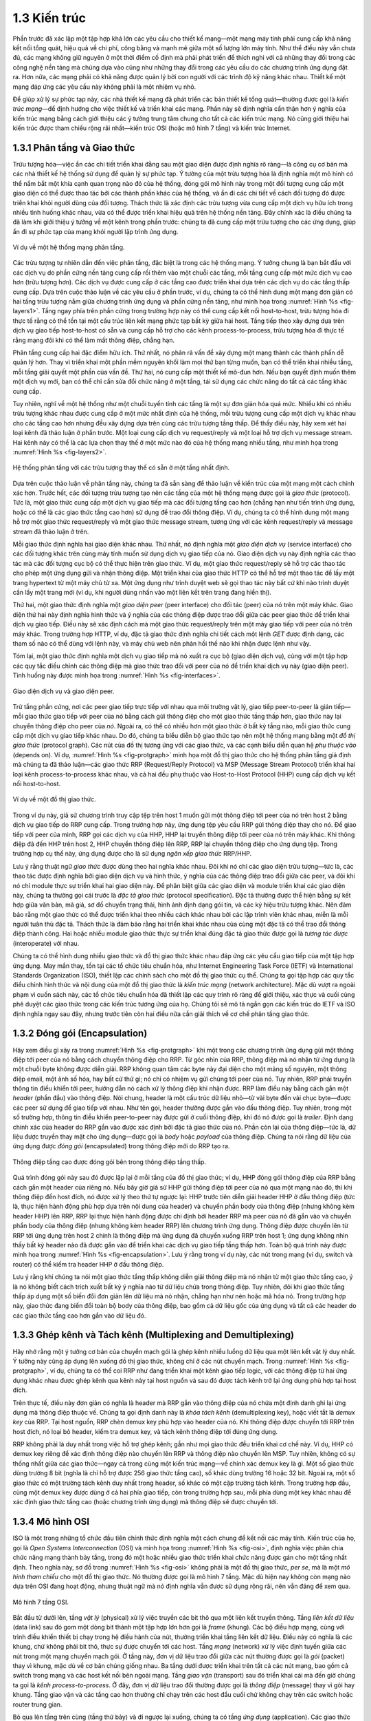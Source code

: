 1.3 Kiến trúc
=============

Phần trước đã xác lập một tập hợp khá lớn các yêu cầu cho thiết kế mạng—một mạng máy tính phải cung cấp khả năng kết nối tổng quát, hiệu quả về chi phí, công bằng và mạnh mẽ giữa một số lượng lớn máy tính. Như thể điều này vẫn chưa đủ, các mạng không giữ nguyên ở một thời điểm cố định mà phải phát triển để thích nghi với cả những thay đổi trong các công nghệ nền tảng mà chúng dựa vào cũng như những thay đổi trong các yêu cầu do các chương trình ứng dụng đặt ra. Hơn nữa, các mạng phải có khả năng được quản lý bởi con người với các trình độ kỹ năng khác nhau. Thiết kế một mạng đáp ứng các yêu cầu này không phải là một nhiệm vụ nhỏ.

Để giúp xử lý sự phức tạp này, các nhà thiết kế mạng đã phát triển các bản thiết kế tổng quát—thường được gọi là *kiến trúc mạng*—để định hướng cho việc thiết kế và triển khai các mạng. Phần này sẽ định nghĩa cẩn thận hơn ý nghĩa của kiến trúc mạng bằng cách giới thiệu các ý tưởng trung tâm chung cho tất cả các kiến trúc mạng. Nó cũng giới thiệu hai kiến trúc được tham chiếu rộng rãi nhất—kiến trúc OSI (hoặc mô hình 7 tầng) và kiến trúc Internet.

1.3.1 Phân tầng và Giao thức
----------------------------

Trừu tượng hóa—việc ẩn các chi tiết triển khai đằng sau một giao diện được định nghĩa rõ ràng—là công cụ cơ bản mà các nhà thiết kế hệ thống sử dụng để quản lý sự phức tạp. Ý tưởng của một trừu tượng hóa là định nghĩa một mô hình có thể nắm bắt một khía cạnh quan trọng nào đó của hệ thống, đóng gói mô hình này trong một đối tượng cung cấp một giao diện có thể được thao tác bởi các thành phần khác của hệ thống, và ẩn đi các chi tiết về cách đối tượng đó được triển khai khỏi người dùng của đối tượng. Thách thức là xác định các trừu tượng vừa cung cấp một dịch vụ hữu ích trong nhiều tình huống khác nhau, vừa có thể được triển khai hiệu quả trên hệ thống nền tảng. Đây chính xác là điều chúng ta đã làm khi giới thiệu ý tưởng về một kênh trong phần trước: chúng ta đã cung cấp một trừu tượng cho các ứng dụng, giúp ẩn đi sự phức tạp của mạng khỏi người lập trình ứng dụng.

.. _fig-layers1:
.. figure:: figures/f01-08-9780123850591.png
   :width: 300px
   :align: center

   Ví dụ về một hệ thống mạng phân tầng.

Các trừu tượng tự nhiên dẫn đến việc phân tầng, đặc biệt là trong các hệ thống mạng. Ý tưởng chung là bạn bắt đầu với các dịch vụ do phần cứng nền tảng cung cấp rồi thêm vào một chuỗi các tầng, mỗi tầng cung cấp một mức dịch vụ cao hơn (trừu tượng hơn). Các dịch vụ được cung cấp ở các tầng cao được triển khai dựa trên các dịch vụ do các tầng thấp cung cấp. Dựa trên cuộc thảo luận về các yêu cầu ở phần trước, ví dụ, chúng ta có thể hình dung một mạng đơn giản có hai tầng trừu tượng nằm giữa chương trình ứng dụng và phần cứng nền tảng, như minh họa trong :numref:`Hình %s <fig-layers1>`. Tầng ngay phía trên phần cứng trong trường hợp này có thể cung cấp kết nối host-to-host, trừu tượng hóa đi thực tế rằng có thể tồn tại một cấu trúc liên kết mạng phức tạp bất kỳ giữa hai host. Tầng tiếp theo xây dựng dựa trên dịch vụ giao tiếp host-to-host có sẵn và cung cấp hỗ trợ cho các kênh process-to-process, trừu tượng hóa đi thực tế rằng mạng đôi khi có thể làm mất thông điệp, chẳng hạn.

Phân tầng cung cấp hai đặc điểm hữu ích. Thứ nhất, nó phân rã vấn đề xây dựng một mạng thành các thành phần dễ quản lý hơn. Thay vì triển khai một phần mềm nguyên khối làm mọi thứ bạn từng muốn, bạn có thể triển khai nhiều tầng, mỗi tầng giải quyết một phần của vấn đề. Thứ hai, nó cung cấp một thiết kế mô-đun hơn. Nếu bạn quyết định muốn thêm một dịch vụ mới, bạn có thể chỉ cần sửa đổi chức năng ở một tầng, tái sử dụng các chức năng do tất cả các tầng khác cung cấp.

Tuy nhiên, nghĩ về một hệ thống như một chuỗi tuyến tính các tầng là một sự đơn giản hóa quá mức. Nhiều khi có nhiều trừu tượng khác nhau được cung cấp ở một mức nhất định của hệ thống, mỗi trừu tượng cung cấp một dịch vụ khác nhau cho các tầng cao hơn nhưng đều xây dựng dựa trên cùng các trừu tượng tầng thấp. Để thấy điều này, hãy xem xét hai loại kênh đã thảo luận ở phần trước. Một loại cung cấp dịch vụ request/reply và một loại hỗ trợ dịch vụ message stream. Hai kênh này có thể là các lựa chọn thay thế ở một mức nào đó của hệ thống mạng nhiều tầng, như minh họa trong :numref:`Hình %s <fig-layers2>`.

.. _fig-layers2:
.. figure:: figures/f01-09-9780123850591.png
   :width: 300px
   :align: center

   Hệ thống phân tầng với các trừu tượng thay thế có sẵn ở một tầng nhất định.

Dựa trên cuộc thảo luận về phân tầng này, chúng ta đã sẵn sàng để thảo luận về kiến trúc của một mạng một cách chính xác hơn. Trước hết, các đối tượng trừu tượng tạo nên các tầng của một hệ thống mạng được gọi là *giao thức* (protocol). Tức là, một giao thức cung cấp một dịch vụ giao tiếp mà các đối tượng tầng cao hơn (chẳng hạn như tiến trình ứng dụng, hoặc có thể là các giao thức tầng cao hơn) sử dụng để trao đổi thông điệp. Ví dụ, chúng ta có thể hình dung một mạng hỗ trợ một giao thức request/reply và một giao thức message stream, tương ứng với các kênh request/reply và message stream đã thảo luận ở trên.

Mỗi giao thức định nghĩa hai giao diện khác nhau. Thứ nhất, nó định nghĩa một *giao diện dịch vụ* (service interface) cho các đối tượng khác trên cùng máy tính muốn sử dụng dịch vụ giao tiếp của nó. Giao diện dịch vụ này định nghĩa các thao tác mà các đối tượng cục bộ có thể thực hiện trên giao thức. Ví dụ, một giao thức request/reply sẽ hỗ trợ các thao tác cho phép một ứng dụng gửi và nhận thông điệp. Một triển khai của giao thức HTTP có thể hỗ trợ một thao tác để lấy một trang hypertext từ một máy chủ từ xa. Một ứng dụng như trình duyệt web sẽ gọi thao tác này bất cứ khi nào trình duyệt cần lấy một trang mới (ví dụ, khi người dùng nhấn vào một liên kết trên trang đang hiển thị).

Thứ hai, một giao thức định nghĩa một *giao diện peer* (peer interface) cho đối tác (peer) của nó trên một máy khác. Giao diện thứ hai này định nghĩa hình thức và ý nghĩa của các thông điệp được trao đổi giữa các peer giao thức để triển khai dịch vụ giao tiếp. Điều này sẽ xác định cách mà một giao thức request/reply trên một máy giao tiếp với peer của nó trên máy khác. Trong trường hợp HTTP, ví dụ, đặc tả giao thức định nghĩa chi tiết cách một lệnh *GET* được định dạng, các tham số nào có thể dùng với lệnh này, và máy chủ web nên phản hồi thế nào khi nhận được lệnh như vậy.

Tóm lại, một giao thức định nghĩa một dịch vụ giao tiếp mà nó xuất ra cục bộ (giao diện dịch vụ), cùng với một tập hợp các quy tắc điều chỉnh các thông điệp mà giao thức trao đổi với peer của nó để triển khai dịch vụ này (giao diện peer). Tình huống này được minh họa trong :numref:`Hình %s <fig-interfaces>`.

.. _fig-interfaces:
.. figure:: figures/f01-10-9780123850591.png
   :width: 500px
   :align: center

   Giao diện dịch vụ và giao diện peer.

Trừ tầng phần cứng, nơi các peer giao tiếp trực tiếp với nhau qua môi trường vật lý, giao tiếp peer-to-peer là gián tiếp—mỗi giao thức giao tiếp với peer của nó bằng cách gửi thông điệp cho một giao thức tầng thấp hơn, giao thức này lại chuyển thông điệp cho peer của *nó*. Ngoài ra, có thể có nhiều hơn một giao thức ở bất kỳ tầng nào, mỗi giao thức cung cấp một dịch vụ giao tiếp khác nhau. Do đó, chúng ta biểu diễn bộ giao thức tạo nên một hệ thống mạng bằng một *đồ thị giao thức* (protocol graph). Các nút của đồ thị tương ứng với các giao thức, và các cạnh biểu diễn quan hệ *phụ thuộc vào* (depends on). Ví dụ, :numref:`Hình %s <fig-protgraph>` minh họa một đồ thị giao thức cho hệ thống phân tầng giả định mà chúng ta đã thảo luận—các giao thức RRP (Request/Reply Protocol) và MSP (Message Stream Protocol) triển khai hai loại kênh process-to-process khác nhau, và cả hai đều phụ thuộc vào Host-to-Host Protocol (HHP) cung cấp dịch vụ kết nối host-to-host.

.. _fig-protgraph:
.. figure:: figures/f01-11-9780123850591.png
   :width: 500px
   :align: center

   Ví dụ về một đồ thị giao thức.

Trong ví dụ này, giả sử chương trình truy cập tệp trên host 1 muốn gửi một thông điệp tới peer của nó trên host 2 bằng dịch vụ giao tiếp do RRP cung cấp. Trong trường hợp này, ứng dụng tệp yêu cầu RRP gửi thông điệp thay cho nó. Để giao tiếp với peer của mình, RRP gọi các dịch vụ của HHP, HHP lại truyền thông điệp tới peer của nó trên máy khác. Khi thông điệp đã đến HHP trên host 2, HHP chuyển thông điệp lên RRP, RRP lại chuyển thông điệp cho ứng dụng tệp. Trong trường hợp cụ thể này, ứng dụng được cho là sử dụng *ngăn xếp giao thức* RRP/HHP.

Lưu ý rằng thuật ngữ *giao thức* được dùng theo hai nghĩa khác nhau. Đôi khi nó chỉ các giao diện trừu tượng—tức là, các thao tác được định nghĩa bởi giao diện dịch vụ và hình thức, ý nghĩa của các thông điệp trao đổi giữa các peer, và đôi khi nó chỉ module thực sự triển khai hai giao diện này. Để phân biệt giữa các giao diện và module triển khai các giao diện này, chúng ta thường gọi cái trước là *đặc tả giao thức* (protocol specification). Đặc tả thường được thể hiện bằng sự kết hợp giữa văn bản, mã giả, sơ đồ chuyển trạng thái, hình ảnh định dạng gói tin, và các ký hiệu trừu tượng khác. Nên đảm bảo rằng một giao thức có thể được triển khai theo nhiều cách khác nhau bởi các lập trình viên khác nhau, miễn là mỗi người tuân thủ đặc tả. Thách thức là đảm bảo rằng hai triển khai khác nhau của cùng một đặc tả có thể trao đổi thông điệp thành công. Hai hoặc nhiều module giao thức thực sự triển khai đúng đặc tả giao thức được gọi là *tương tác được* (interoperate) với nhau.

Chúng ta có thể hình dung nhiều giao thức và đồ thị giao thức khác nhau đáp ứng các yêu cầu giao tiếp của một tập hợp ứng dụng. May mắn thay, tồn tại các tổ chức tiêu chuẩn hóa, như Internet Engineering Task Force (IETF) và International Standards Organization (ISO), thiết lập các chính sách cho một đồ thị giao thức cụ thể. Chúng ta gọi tập hợp các quy tắc điều chỉnh hình thức và nội dung của một đồ thị giao thức là *kiến trúc mạng* (network architecture). Mặc dù vượt ra ngoài phạm vi cuốn sách này, các tổ chức tiêu chuẩn hóa đã thiết lập các quy trình rõ ràng để giới thiệu, xác thực và cuối cùng phê duyệt các giao thức trong các kiến trúc tương ứng của họ. Chúng tôi sẽ mô tả ngắn gọn các kiến trúc do IETF và ISO định nghĩa ngay sau đây, nhưng trước tiên còn hai điều nữa cần giải thích về cơ chế phân tầng giao thức.

1.3.2 Đóng gói (Encapsulation)
------------------------------

Hãy xem điều gì xảy ra trong :numref:`Hình %s <fig-protgraph>` khi một trong các chương trình ứng dụng gửi một thông điệp tới peer của nó bằng cách chuyển thông điệp cho RRP. Từ góc nhìn của RRP, thông điệp mà nó nhận từ ứng dụng là một chuỗi byte không được diễn giải. RRP không quan tâm các byte này đại diện cho một mảng số nguyên, một thông điệp email, một ảnh số hóa, hay bất cứ thứ gì; nó chỉ có nhiệm vụ gửi chúng tới peer của nó. Tuy nhiên, RRP phải truyền thông tin điều khiển tới peer, hướng dẫn nó cách xử lý thông điệp khi nhận được. RRP làm điều này bằng cách gắn một *header* (phần đầu) vào thông điệp. Nói chung, header là một cấu trúc dữ liệu nhỏ—từ vài byte đến vài chục byte—được các peer sử dụng để giao tiếp với nhau. Như tên gọi, header thường được gắn vào đầu thông điệp. Tuy nhiên, trong một số trường hợp, thông tin điều khiển peer-to-peer này được gửi ở cuối thông điệp, khi đó nó được gọi là *trailer*. Định dạng chính xác của header do RRP gắn vào được xác định bởi đặc tả giao thức của nó. Phần còn lại của thông điệp—tức là, dữ liệu được truyền thay mặt cho ứng dụng—được gọi là *body* hoặc *payload* của thông điệp. Chúng ta nói rằng dữ liệu của ứng dụng được *đóng gói* (encapsulated) trong thông điệp mới do RRP tạo ra.

.. _fig-encapsulation:
.. figure:: figures/f01-12-9780123850591.png
   :width: 500px
   :align: center

   Thông điệp tầng cao được đóng gói bên trong thông điệp tầng thấp.

Quá trình đóng gói này sau đó được lặp lại ở mỗi tầng của đồ thị giao thức; ví dụ, HHP đóng gói thông điệp của RRP bằng cách gắn một header của riêng nó. Nếu bây giờ giả sử HHP gửi thông điệp tới peer của nó qua một mạng nào đó, thì khi thông điệp đến host đích, nó được xử lý theo thứ tự ngược lại: HHP trước tiên diễn giải header HHP ở đầu thông điệp (tức là, thực hiện hành động phù hợp dựa trên nội dung của header) và chuyển phần body của thông điệp (nhưng không kèm header HHP) lên RRP, RRP lại thực hiện hành động được chỉ định bởi header RRP mà peer của nó đã gắn vào và chuyển phần body của thông điệp (nhưng không kèm header RRP) lên chương trình ứng dụng. Thông điệp được chuyển lên từ RRP tới ứng dụng trên host 2 chính là thông điệp mà ứng dụng đã chuyển xuống RRP trên host 1; ứng dụng không nhìn thấy bất kỳ header nào đã được gắn vào để triển khai các dịch vụ giao tiếp tầng thấp hơn. Toàn bộ quá trình này được minh họa trong :numref:`Hình %s <fig-encapsulation>`. Lưu ý rằng trong ví dụ này, các nút trong mạng (ví dụ, switch và router) có thể kiểm tra header HHP ở đầu thông điệp.

Lưu ý rằng khi chúng ta nói một giao thức tầng thấp không diễn giải thông điệp mà nó nhận từ một giao thức tầng cao, ý là nó không biết cách trích xuất bất kỳ ý nghĩa nào từ dữ liệu chứa trong thông điệp. Tuy nhiên, đôi khi giao thức tầng thấp áp dụng một số biến đổi đơn giản lên dữ liệu mà nó nhận, chẳng hạn như nén hoặc mã hóa nó. Trong trường hợp này, giao thức đang biến đổi toàn bộ body của thông điệp, bao gồm cả dữ liệu gốc của ứng dụng và tất cả các header do các giao thức tầng cao hơn gắn vào dữ liệu đó.

1.3.3 Ghép kênh và Tách kênh (Multiplexing and Demultiplexing)
--------------------------------------------------------------

Hãy nhớ rằng một ý tưởng cơ bản của chuyển mạch gói là ghép kênh nhiều luồng dữ liệu qua một liên kết vật lý duy nhất. Ý tưởng này cũng áp dụng lên xuống đồ thị giao thức, không chỉ ở các nút chuyển mạch. Trong :numref:`Hình %s <fig-protgraph>`, ví dụ, chúng ta có thể coi RRP như đang triển khai một kênh giao tiếp logic, với các thông điệp từ hai ứng dụng khác nhau được ghép kênh qua kênh này tại host nguồn và sau đó được tách kênh trở lại ứng dụng phù hợp tại host đích.

Trên thực tế, điều này đơn giản có nghĩa là header mà RRP gắn vào thông điệp của nó chứa một định danh ghi lại ứng dụng mà thông điệp thuộc về. Chúng ta gọi định danh này là *khóa tách kênh* (demultiplexing key), hoặc viết tắt là *demux key* của RRP. Tại host nguồn, RRP chèn demux key phù hợp vào header của nó. Khi thông điệp được chuyển tới RRP trên host đích, nó loại bỏ header, kiểm tra demux key, và tách kênh thông điệp tới đúng ứng dụng.

RRP không phải là duy nhất trong việc hỗ trợ ghép kênh; gần như mọi giao thức đều triển khai cơ chế này. Ví dụ, HHP có demux key riêng để xác định thông điệp nào chuyển lên RRP và thông điệp nào chuyển lên MSP. Tuy nhiên, không có sự thống nhất giữa các giao thức—ngay cả trong cùng một kiến trúc mạng—về chính xác demux key là gì. Một số giao thức dùng trường 8 bit (nghĩa là chỉ hỗ trợ được 256 giao thức tầng cao), số khác dùng trường 16 hoặc 32 bit. Ngoài ra, một số giao thức có một trường tách kênh duy nhất trong header, số khác có một cặp trường tách kênh. Trong trường hợp đầu, cùng một demux key được dùng ở cả hai phía giao tiếp, còn trong trường hợp sau, mỗi phía dùng một key khác nhau để xác định giao thức tầng cao (hoặc chương trình ứng dụng) mà thông điệp sẽ được chuyển tới.

1.3.4 Mô hình OSI
-----------------

ISO là một trong những tổ chức đầu tiên chính thức định nghĩa một cách chung để kết nối các máy tính. Kiến trúc của họ, gọi là *Open Systems Interconnection* (OSI) và minh họa trong :numref:`Hình %s <fig-osi>`, định nghĩa việc phân chia chức năng mạng thành bảy tầng, trong đó một hoặc nhiều giao thức triển khai chức năng được gán cho một tầng nhất định. Theo nghĩa này, sơ đồ trong :numref:`Hình %s <fig-osi>` không phải là một đồ thị giao thức, *per se*, mà là một *mô hình tham chiếu* cho một đồ thị giao thức. Nó thường được gọi là mô hình 7 tầng. Mặc dù hiện nay không còn mạng nào dựa trên OSI đang hoạt động, nhưng thuật ngữ mà nó định nghĩa vẫn được sử dụng rộng rãi, nên vẫn đáng để xem qua.

.. _fig-osi:
.. figure:: figures/f01-13-9780123850591.png
   :width: 600px
   :align: center

   Mô hình 7 tầng OSI.

Bắt đầu từ dưới lên, tầng *vật lý* (physical) xử lý việc truyền các bit thô qua một liên kết truyền thông. Tầng *liên kết dữ liệu* (data link) sau đó gom một dòng bit thành một tập hợp lớn hơn gọi là *frame* (khung). Các bộ điều hợp mạng, cùng với trình điều khiển thiết bị chạy trong hệ điều hành của nút, thường triển khai tầng liên kết dữ liệu. Điều này có nghĩa là các khung, chứ không phải bit thô, thực sự được chuyển tới các host. Tầng *mạng* (network) xử lý việc định tuyến giữa các nút trong một mạng chuyển mạch gói. Ở tầng này, đơn vị dữ liệu trao đổi giữa các nút thường được gọi là *gói* (packet) thay vì khung, mặc dù về cơ bản chúng giống nhau. Ba tầng dưới được triển khai trên tất cả các nút mạng, bao gồm cả switch trong mạng và các host kết nối bên ngoài mạng. Tầng *giao vận* (transport) sau đó triển khai cái mà đến giờ chúng ta gọi là *kênh process-to-process*. Ở đây, đơn vị dữ liệu trao đổi thường được gọi là *thông điệp* (message) thay vì gói hay khung. Tầng giao vận và các tầng cao hơn thường chỉ chạy trên các host đầu cuối chứ không chạy trên các switch hoặc router trung gian.

Bỏ qua lên tầng trên cùng (tầng thứ bảy) và đi ngược lại xuống, chúng ta có tầng *ứng dụng* (application). Các giao thức tầng ứng dụng bao gồm những thứ như Hypertext Transfer Protocol (HTTP), là nền tảng của World Wide Web và cho phép trình duyệt web yêu cầu các trang từ máy chủ web. Bên dưới đó, tầng *trình bày* (presentation) quan tâm đến định dạng dữ liệu trao đổi giữa các peer—ví dụ, một số nguyên là 16, 32 hay 64 bit, byte quan trọng nhất được truyền trước hay sau, hoặc một luồng video được định dạng thế nào. Cuối cùng, tầng *phiên* (session) cung cấp không gian tên được dùng để liên kết các luồng giao vận có thể khác nhau thuộc về một ứng dụng. Ví dụ, nó có thể quản lý một luồng âm thanh và một luồng video được kết hợp trong một ứng dụng hội nghị truyền hình.

1.3.5 Kiến trúc Internet
------------------------

Kiến trúc Internet, đôi khi còn gọi là kiến trúc TCP/IP theo tên hai giao thức chính của nó, được mô tả trong :numref:`Hình %s <fig-internet1>`. Một cách biểu diễn khác được đưa ra trong :numref:`Hình %s <fig-internet2>`. Kiến trúc Internet phát triển từ kinh nghiệm với một mạng chuyển mạch gói trước đó gọi là ARPANET. Cả Internet và ARPANET đều được tài trợ bởi Advanced Research Projects Agency (ARPA), một trong các cơ quan tài trợ nghiên cứu và phát triển của Bộ Quốc phòng Hoa Kỳ. Internet và ARPANET xuất hiện trước kiến trúc OSI, và kinh nghiệm xây dựng chúng đã ảnh hưởng lớn đến mô hình tham chiếu OSI.

.. _fig-internet1:
.. figure:: figures/f01-14-9780123850591.png
   :width: 300px
   :align: center

   Đồ thị giao thức Internet.

.. _fig-internet2:
.. figure:: figures/f01-15-9780123850591.png
   :width: 250px
   :align: center

   Cách nhìn thay thế về kiến trúc Internet. Tầng "subnetwork" trước đây được gọi là tầng “network” và nay thường được gọi là “Layer 2” (theo ảnh hưởng của mô hình OSI).

Mặc dù mô hình 7 tầng OSI có thể, với một chút tưởng tượng, được áp dụng cho Internet, nhưng thường sử dụng một ngăn xếp đơn giản hơn. Ở tầng thấp nhất là nhiều giao thức mạng khác nhau, ký hiệu là NET\ :sub:`1`, NET\ :sub:`2`, v.v. Trên thực tế, các giao thức này được triển khai bằng sự kết hợp giữa phần cứng (ví dụ, bộ điều hợp mạng) và phần mềm (ví dụ, trình điều khiển thiết bị mạng). Ví dụ, bạn có thể thấy các giao thức Ethernet hoặc không dây (như chuẩn Wi-Fi 802.11) ở tầng này. (Các giao thức này thực ra có thể gồm nhiều tầng con, nhưng kiến trúc Internet không giả định gì về chúng.) Tầng tiếp theo chỉ gồm một giao thức—*Internet Protocol* (IP). Đây là giao thức hỗ trợ việc kết nối nhiều công nghệ mạng thành một mạng logic duy nhất. Tầng trên IP gồm hai giao thức chính—*Transmission Control Protocol* (TCP) và *User Datagram Protocol* (UDP). TCP và UDP cung cấp các kênh logic thay thế cho các chương trình ứng dụng: TCP cung cấp kênh luồng byte tin cậy, còn UDP cung cấp kênh truyền datagram không tin cậy (*datagram* có thể coi là đồng nghĩa với message). Trong ngôn ngữ Internet, TCP và UDP đôi khi được gọi là các giao thức *end-to-end*, mặc dù gọi chúng là giao thức *transport* cũng đúng.

Chạy phía trên tầng giao vận là một loạt các giao thức ứng dụng, như HTTP, FTP, Telnet (đăng nhập từ xa), và Simple Mail Transfer Protocol (SMTP), cho phép các ứng dụng phổ biến tương tác với nhau. Để hiểu sự khác biệt giữa giao thức tầng ứng dụng và ứng dụng, hãy nghĩ về tất cả các trình duyệt web khác nhau từng tồn tại (ví dụ, Firefox, Chrome, Safari, Netscape, Mosaic, Internet Explorer). Cũng có số lượng lớn các triển khai máy chủ web khác nhau. Lý do bạn có thể dùng bất kỳ chương trình ứng dụng nào trong số này để truy cập một trang web cụ thể là vì tất cả đều tuân thủ cùng một giao thức tầng ứng dụng: HTTP. Đôi khi, cùng một thuật ngữ được dùng cho cả ứng dụng và giao thức tầng ứng dụng mà nó sử dụng (ví dụ, FTP thường được dùng để chỉ cả ứng dụng triển khai giao thức FTP).

Hầu hết những người làm việc trong lĩnh vực mạng đều quen thuộc với cả kiến trúc Internet và mô hình 7 tầng OSI, và có sự đồng thuận chung về cách các tầng ánh xạ giữa hai kiến trúc. Tầng ứng dụng của Internet được coi là tầng 7, tầng giao vận là tầng 4, tầng IP (internetworking hoặc chỉ network) là tầng 3, và tầng liên kết hoặc subnet bên dưới IP là tầng 2.

.. sidebar:: IETF và Tiêu chuẩn hóa

   Mặc dù chúng ta gọi nó là "kiến trúc Internet" thay vì "kiến trúc IETF", nhưng có thể nói rằng IETF là tổ chức tiêu chuẩn hóa chính chịu trách nhiệm định nghĩa nó, cũng như đặc tả nhiều giao thức của nó, như TCP, UDP, IP, DNS và BGP. Nhưng kiến trúc Internet cũng bao gồm nhiều giao thức do các tổ chức khác định nghĩa, bao gồm chuẩn ethernet và Wi-Fi 802.11 của IEEE, chuẩn HTTP/HTML của W3C, chuẩn mạng di động 4G và 5G của 3GPP, và chuẩn mã hóa video H.232 của ITU-T, chỉ kể một vài ví dụ.

   Ngoài việc định nghĩa kiến trúc và đặc tả giao thức, còn có các tổ chức khác hỗ trợ mục tiêu lớn hơn là khả năng tương tác. Một ví dụ là IANA (Internet Assigned Numbers Authority), đúng như tên gọi, chịu trách nhiệm phân phát các định danh duy nhất cần thiết để các giao thức hoạt động. IANA, đến lượt mình, là một bộ phận thuộc ICANN (Internet Corporation for Assigned Names and Numbers), một tổ chức phi lợi nhuận chịu trách nhiệm quản lý tổng thể Internet.

Kiến trúc Internet có ba đặc điểm đáng chú ý. Thứ nhất, như minh họa rõ nhất trong :numref:`Hình %s <fig-internet2>`, kiến trúc Internet không ngụ ý phân tầng nghiêm ngặt. Ứng dụng có thể bỏ qua các tầng giao vận đã định nghĩa và sử dụng trực tiếp IP hoặc một trong các mạng nền tảng. Thực tế, lập trình viên có thể tự do định nghĩa các trừu tượng kênh mới hoặc ứng dụng chạy trên bất kỳ giao thức nào hiện có.

Thứ hai, nếu bạn nhìn kỹ vào đồ thị giao thức trong :numref:`Hình %s <fig-internet1>`, bạn sẽ nhận thấy hình dạng đồng hồ cát—rộng ở trên, hẹp ở giữa, và rộng ở dưới. Hình dạng này thực sự phản ánh triết lý trung tâm của kiến trúc. Nghĩa là, IP đóng vai trò là điểm hội tụ của kiến trúc—nó định nghĩa một phương pháp chung để trao đổi các gói tin giữa một tập hợp lớn các mạng. Phía trên IP có thể có vô số giao thức giao vận, mỗi giao thức cung cấp một trừu tượng kênh khác nhau cho các chương trình ứng dụng. Do đó, vấn đề truyền thông điệp từ host này tới host khác hoàn toàn tách biệt với vấn đề cung cấp dịch vụ giao tiếp process-to-process hữu ích. Bên dưới IP, kiến trúc cho phép vô số công nghệ mạng khác nhau, từ Ethernet đến không dây đến các liên kết điểm-điểm đơn lẻ.

Một thuộc tính cuối cùng của kiến trúc Internet (hoặc chính xác hơn, của văn hóa IETF) là để một giao thức mới được chính thức đưa vào kiến trúc, phải có cả đặc tả giao thức và ít nhất một (tốt nhất là hai) triển khai đại diện của đặc tả đó. Sự tồn tại của các triển khai hoạt động là điều kiện cần để tiêu chuẩn được IETF thông qua. Giả định văn hóa này của cộng đồng thiết kế giúp đảm bảo rằng các giao thức của kiến trúc có thể được triển khai hiệu quả. Có lẽ giá trị mà văn hóa Internet đặt vào phần mềm hoạt động được thể hiện rõ nhất qua câu nói trên áo phông thường thấy tại các cuộc họp IETF:

   *Chúng tôi từ chối vua chúa, tổng thống và bỏ phiếu. Chúng tôi tin vào đồng thuận thô và mã nguồn chạy được.* **(David Clark)**

.. _key-hourglass:
.. admonition:: Ý chính

   Trong ba đặc điểm của kiến trúc Internet, triết lý thiết kế đồng hồ cát quan trọng đến mức cần nhắc lại. Phần eo hẹp của đồng hồ cát đại diện cho một tập hợp tối thiểu và được lựa chọn cẩn thận các khả năng toàn cục cho phép cả các ứng dụng tầng cao hơn và các công nghệ truyền thông tầng thấp hơn cùng tồn tại, chia sẻ khả năng và phát triển nhanh chóng. Mô hình eo hẹp này là then chốt cho khả năng thích nghi của Internet với các nhu cầu người dùng mới và công nghệ thay đổi. :ref:`[Tiếp theo] <key-pipe-full>`
